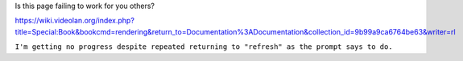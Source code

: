 Is this page failing to work for you others?

https://wiki.videolan.org/index.php?title=Special:Book&bookcmd=rendering&return_to=Documentation%3ADocumentation&collection_id=9b99a9ca6764be63&writer=rl

``I'm getting no progress despite repeated returning to "refresh" as the prompt says to do.``
